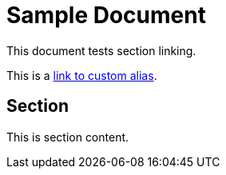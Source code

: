 = Sample Document

This document tests section linking.

This is a <<my_custom_alias, link to custom alias>>.

[[my_custom_alias]]
== Section

This is section content.